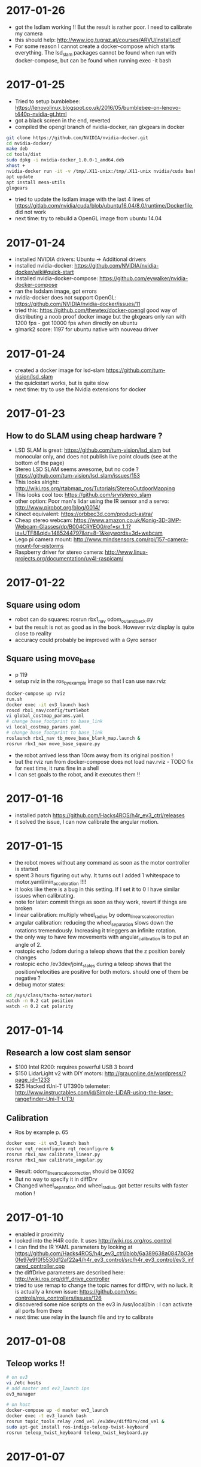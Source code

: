* 2017-01-26
- got the lsdlam working !! But the result is rather poor. I need to calibrate my camera
- this should help: http://www.icg.tugraz.at/courses/ARVU/install.pdf
- For some reason I cannot create a docker-compose which starts everything. 
  The lsd_slam packages cannot be found when run with docker-compose, 
  but can be found when running exec -it bash
* 2017-01-25
- Tried to setup bumblebee: https://lenovolinux.blogspot.co.uk/2016/05/bumblebee-on-lenovo-t440p-nvidia-gt.html
- got a black screen in the end, reverted
- compiled the opengl branch of nvidia-docker, ran glxgears in docker
#+BEGIN_SRC bash
git clone https://github.com/NVIDIA/nvidia-docker.git
cd nvidia-docker/
make deb
cd tools/dist
sudo dpkg -i nvidia-docker_1.0.0-1_amd64.deb 
xhost +
nvidia-docker run -it -v /tmp/.X11-unix:/tmp/.X11-unix nvidia/cuda bash
apt update
apt install mesa-utils
glxgears
#+END_SRC
- tried to update the lsdlam image with the last 4 lines of https://gitlab.com/nvidia/cuda/blob/ubuntu16.04/8.0/runtime/Dockerfile, did not work
- next time: try to rebuild a OpenGL image from ubuntu 14.04
* 2017-01-24
- installed NVIDIA drivers: Ubuntu -> Additional drivers
- installed nvidia-docker: https://github.com/NVIDIA/nvidia-docker/wiki#quick-start
- installed nvidia-docker-compose: https://github.com/eywalker/nvidia-docker-compose
- ran the lsdslam image, got errors
- nvidia-docker does not support OpenGL: https://github.com/NVIDIA/nvidia-docker/issues/11
- tried this: https://github.com/thewtex/docker-opengl  
  good way of distributing a noob proof docker image 
  but the glxgears only ran with 1200 fps - got 10000 fps when directly on ubuntu
- glmark2 score: 1197 for ubuntu native with nouveau driver
* 2017-01-24
- created a docker image for lsd-slam https://github.com/tum-vision/lsd_slam
- the quickstart works, but is quite slow
- next time: try to use the Nvidia extensions for docker
* 2017-01-23
** How to do SLAM using cheap hardware ?
- LSD SLAM is great: https://github.com/tum-vision/lsd_slam but monocular only, 
  and does not publish live point clouds (see at the bottom of the page)
- Stereo LSD SLAM seems awesome, but no code ? https://github.com/tum-vision/lsd_slam/issues/153
- This looks alright: http://wiki.ros.org/rtabmap_ros/Tutorials/StereoOutdoorMapping
- This looks cool too: https://github.com/srv/stereo_slam
- other option: Poor man's lidar using the IR sensor and a servo: http://www.pirobot.org/blog/0014/
- Kinect equivalent: https://orbbec3d.com/product-astra/
- Cheap stereo webcam: https://www.amazon.co.uk/Konig-3D-3MP-Webcam-Glasses/dp/B004CRYEO0/ref=sr_1_1?ie=UTF8&qid=1485244797&sr=8-1&keywords=3d+webcam
- Lego pi camera mount: http://www.mindsensors.com/rpi/157-camera-mount-for-pistorms
- Raspberry driver for stereo camera: http://www.linux-projects.org/documentation/uv4l-raspicam/
* 2017-01-22
** Square using odom
- robot can do squares:  rosrun rbx1_nav odom_out_and_back.py
- but the result is not as good as in the book. However rviz display is quite close to reality
- accuracy could probably be improved with a Gyro sensor
** Square using move_base
- p 119
- setup rviz in the ros_by_example image so that I can use nav.rviz
#+BEGIN_SRC bash
docker-compose up rviz
run.sh
docker exec -it ev3_launch bash
roscd rbx1_nav/config/turtlebot
vi global_costmap_params.yaml
# change base_footprint to base_link
vi local_costmap_params.yaml
# change base_footprint to base_link
roslaunch rbx1_nav tb_move_base_blank_map.launch &
rosrun rbx1_nav move_base_square.py
#+END_SRC
- the robot arrived less than 10cm away from its original position !
- but the rviz run from docker-compose does not load nav.rviz - TODO fix for next time, it runs fine in a shell
- I can set goals to the robot, and it executes them !!

* 2017-01-16
- installed patch https://github.com/Hacks4ROS/h4r_ev3_ctrl/releases
- it solved the issue, I can now calibrate the angular motion.  
* 2017-01-15
- the robot moves without any command as soon as the motor controller is started
- spent 3 hours figuring out why. It turns out I added 1 whitespace to motor.yaml/min_acceleration !!!!
- it looks like there is a bug in this setting. If I set it to 0 I have similar issues when calibrating.
- note for later: commit things as soon as they work, revert if things are broken
- linear calibration: multiply wheel_radius by odom_linear_scale_correction
- angular calibration: reducing the wheel_separation slows down the rotations tremendously. 
  Increasing it trieggers an infinite rotation. 
- the only way to have few movements with angular_calibration is to put an angle of 2.
- rostopic echo /odom during a teleop shows that the z position barely changes
- rostopic echo /ev3dev/joint_states during a teleop shows that the position/velocities are positive for both motors.
  should one of them be negative ?
- debug motor states:
#+BEGIN_SRC bash
cd /sys/class/tacho-motor/motor1
watch -n 0.2 cat position
watch -n 0.2 cat polarity
#+END_SRC
* 2017-01-14
** Research a low cost slam sensor
- $100 Intel R200: requires powerful USB 3 board
- $150 LidarLight v2 with DIY motors: http://grauonline.de/wordpress/?page_id=1233
- $25 Hacked tUni-T UT390b telemeter: http://www.instructables.com/id/Simple-LiDAR-using-the-laser-rangefinder-Uni-T-UT3/
** Calibration
- Ros by example p. 65
#+BEGIN_SRC bash
docker exec -it ev3_launch bash
rosrun rqt_reconfigure rqt_reconfigure &
rosrun rbx1_nav calibrate_linear.py
rosrun rbx1_nav calibrate_angular.py
#+END_SRC
- Result: odom_linear_scale_correction should be 0.1092
- But no way to specify it in diffDrv
- Changed wheel_separation and wheel_radius, got better results with faster motion !

* 2017-01-10
- enabled ir proximity
- looked into the H4R code. It uses http://wiki.ros.org/ros_control
- I can find the IR YAML parameters by looking at https://github.com/Hacks4ROS/h4r_ev3_ctrl/blob/6a389638a0847b03e0fe97e9f0f5530d12af22a4/h4r_ev3_control/src/h4r_ev3_control/ev3_infrared_controller.cpp
- the diffDrive parameters are described here: http://wiki.ros.org/diff_drive_controller
- tried to use remap to change the topic names for diffDrv, with no luck. It is actually a known issue: https://github.com/ros-controls/ros_controllers/issues/126
- discovered some nice scripts on the ev3 in /usr/local/bin : I can activate all ports from there
- next time: use relay in the launch file and try to calibrate
* 2017-01-08
** Teleop works !!
#+BEGIN_SRC bash
# on ev3
vi /etc hosts
# add master and ev3_launch ips
ev3_manager

# on host
docker-compose up -d master ev3_launch
docker exec -t ev3_launch bash
rosrun topic_tools relay /cmd_vel /ev3dev/diffDrv/cmd_vel &
sudo apt-get install ros-indigo-teleop-twist-keyboard
rosrun teleop_twist_keyboard teleop_twist_keyboard.py
#+END_SRC
* 2017-01-07
- It appears that linux network bridging does not work with Wifi cards. 
  There is a solution with ebtables https://wiki.debian.org/BridgeNetworkConnections#Bridging_with_a_wireless_NIC but it is quite involved.
- the easiest will be to plug the laptop with an ethernet cable - or use the iMac remotely and launch docker containers from there.
- set up my old friend the Linksys WRT54 as an Access point, plugged on the powerline - Wifi in the living room now works like a charm
  
* 2017-01-05
** got the USB Wifi dongle
It was quite fiddly to make it work:
- the connection to the iMac shared connection seemed to work, but impossible to find the allocated IP
- then I switched to the Virgin Media router, but it was appearing as still having 192.168.10.123 instead of 192.168.0.x
- forced a pre-allocation in DHCP settings, now it appears with both addresses but at least I can ssh to it via Wifi
- now I can ssh to ev3dev.local (zero conf works !), but the docker container cannot see the rest of the wifi network !? 
  it was working yesterday with the USB ethernet
* 2017-01-04
** Another approach: H4R EV3 - linux on the EV3 brick
- installed H4R EV3, managed to SSH to the EV3 brick
- the EV3 brick does not work with an apple keyboard, you need a pc keyboard
- ordered a wifi dongle. Cannot use the Wifi AND the USB ethernet at the same time - something to do with the default interface
- improved the ros-indigo-zt/docker-compose.yml to create a rosnet network with macvlan
- the ev3dev can ping the docker container
- ran ev3_manager and ir.launch on the ev3, but got an error :
roslaunch ./ev3_ir.launch ev3_hostname:=192.168.10.123
[WARN] [WallTime: 1455389457.181423] Controller Spawner couldn't find the expected controller_manager ROS interface.
- ran ir.launch on the docker container, got the same error after having installed controller_manager
- added master in /etc/hosts on ev3dev, and added ev3dev in /etc/hosts on master
- Now I get the ir topics !!!
- Next time: change the rosnet in docker-compose to add ev3dev

* 2017-01-02
- tried to investigate why rostopic echo does not do anything
- added log information, stuff is published but does not appear in the master node
- I am tempted to give up with the android solution and use this instead: http://hacks4ros.github.io/h4r_ev3_ctrl/
* 2016-12-20
** Network connectivity check
Network connectivity is OK between Android and the docker machine. 
Tried with "nc -l -p 1234" on the Docker machine and with "curl http://masterleakimav.hopto.org:1234" on Android.
For some reason "echo hello|nc masterleakimav.hopto.org 1234" says "bad address".
On stackoverflow, people say that you need busybox for this to work with DNS.
* 2016-12-19
- tried to run the ros-teleop docker container, did not work
- rostopic echo /voltage does not work
- set up 3 noip addresses: one for ev3, one for master, one for node1. Associated them with the ZeroTier IP addresses
- set dns = 8.8.8.8 and dns_search = hopto.org in docker-compose.yml
- all nodes can now ping each other using a hostname
- but rostopic echo /voltage still does not work
- next step: use android debug to see what is going on. Would be nice to have some logs/self check in the app itself ?
* 2016-12-13
- resolved runtime issue with apache commons codec: use transitive=true for httpclient
- the App runs and can connect to the master node !!
* 2016-12-12
- trying to recompile the project
- jar hell: added transitive = false and resolved warnings one by one, by adding missing dependencies and by adding directives to proguard.
* 2016-12-09
- moved everything to one project, tried to make the project compile
* 2016-12-06
- used adb to see the logs when the app crashes. There is a missing class from dnsjava: java.lang.NoClassDefFoundError: Failed resolution of: Lorg/xbill/DNS/Address;
- started to migrate to gradle. Installed gradle in /opt. The default version with apt-get is very old
- gradle is very picky w.r.t. SDK version. It complained that I did not accept the license for version X when I specified X.0 in the build.gradle and I installed X.1
- fiddling with gradle multi-modules, can't make it compile. Next step: merge everything in one module and avoid the pain !
* 2016-12-04
- tried to echo /cmd_vel using ros_teleop. It does NOT work if I run the teleop docker container without --name... 
  ROS is very picky about hostnames, and docker run generates a new hostname every time.
- improved ros-teleop/run.sh: 3 containers with a rostopic echo. rostopic echo must be run AFTER the topic is created
  Unfortunately it seems I cannot use the arrow keys in a windows terminal with docker attach. But it works with docker run.
  It could be related to https://github.com/docker/docker/issues/13817
- setting the DNS on the Android wifi is a pain, I need to find a better solution.
  The App could have another setting for the DNS, or use zeroconf. Does zeroconf work with zerotier and docker ?
  Another option would be to use a public dns: dyndns or noip. Or maybe just set the master using a zerotier IP address ?
- tried to teleop with android connecting to the docker master, but the android app crashes. It even rebooted the OS.
  next step: make the teleop work, debug the android app

* 2016-11-27
- ev3-android: fixed connection to non-local master !
- wifi connection is patchy, random disconnections are annoying !
- if android is OFFLINE in adb, disable/enable debug over tcp/ip
- tried the calibration again p43, but no luck.
- less ~/catkin-ws/src/rbx1/rbx1_nav/nodes/calibrate_linear.py : no clue why nothing happens
* 2016-11-23
- compiled the project in IntelliJ, fixed 2 issues with deprecated methods
- cannot use Android USB over NoMachine ?
- emabled ADB over TCP/IP:
#+BEGIN_SRC bash
adb tcpip 5555
# On Android, Developer options -> enable ADB over network
adb connect ev3:5555
#+END_SRC
- /opt/android-sdk/tools has disappeared, maybe I unchecked the wrong box (platform tools)
- un-tared the android sdk and checked platform tools, now I have a new version of adb in /opt/android-sdk/platform-tools
- managed to deploy the application and got the ROS topics !! 
- next step: try the TF fix, commit the android code to github, use gradle to get rid of lib/*.jar
* 2016-11-22
- setup IntelliJ and Android SDK
- checked out Lego Ros: https://sourceforge.net/p/ev3javabrick/wiki/EV3%20communication%20library/
- there is a tf and odom publication, but it seems like they have the wrong frameId
- struggled to compile the project, it requires Android 23 and JDK 1.7
- got an error "Error:android-apt-compiler: Cannot run program "/opt/android-sdk/build-tools/23.0.3/aapt": error=2, No such file or directory". 
  It may be because my ubuntu does not support 32 bits binaries: http://stackoverflow.com/questions/19523502/how-to-make-androids-aapt-and-adb-work-on-64-bit-ubuntu-without-ia32-libs-work 
* 2016-11-20
- tried to connect from Android to master in docker, does not work. No logs, nothing using tcpdump on the docker container. I should inspect android's logs to debug this.
- lesson learned: tcpdump -i zt0 only shows stuff if you are on the same machine, ZeroTier might not broadcast packets to the whole network.
- blocked the DNS access from the docker container after having set the IP filtering on EC2 security group. Solved it by adding DNS rules
- ran rviz in docker, this will be useful for GPU acceleration: http://wiki.ros.org/docker/Tutorials/Hardware%20Acceleration
- ran teleop, I can remote control the robot !!! If rostopic list does not show the EV3 topic, unplug/replug the USB cable.
- the ping between any machine and ev3 is quite long and inconsistent, it might be due to the wifi or android being too loaded ?
- setup ros-by-example docker image, reproduced Arbotix simulation with RViz Chapter 6. I had to change the fixed frame to /odom in rviz and add an odometry visualisation
- setup rqt_reconfigure, tried to calibrate (7.4). But it looks like I am missing a tf base_link.
- rosrun tf view_frames && evince frames.pdf => nothing
    
* 2016-11-19
Cannot start the remote desktop. 
#+BEGIN_SRC bash
sudo less /usr/NX/var/log/nxserver.log
rm -rf ~/.config
sudo systemctl restart lightdm 
# Disable X11
sudo systemctl isolate multi-user.target
sudo systemctl enable multi-user.target
sudo systemctl set-default multi-user.target
sudo vi /usr/NX/etc/server.cfg
# CreateDisplay 1 
# DisplayOwner "ubuntu"
#+END_SRC
- added master in /etc/hosts
- set ROS_MASTER_URI=http://ev3:11311 solved the communication issue !!
- I can now do rostopic echo /voltage, but the image is still grey 
- Learned more about docker-compose: run can override the build's run command, used entrypoint
- solved two bugs with the image_view, but still no image: 
  - https://github.com/jsk-ros-pkg/jsk_travis/issues/187 sudo ln /dev/null /dev/raw1394
  - sudo apt-get install libcanberra-gtk*

* 2016-11-18
** ZeroTier in docker

#+BEGIN_SRC bash
docker run  -it --rm --cap-add=NET_ADMIN --cap-add=SYS_ADMIN --device=/dev/net/tun -v /tmp/.X11-unix:/tmp/.X11-unix -e ROS_MASTER_URI=http://ev3:11311 ros-image-pipeline bash
curl https://install.zerotier.com/ | bash
sudo zerotier-cli join ...
#+END_SRC
#+BEGIN_SRC bash
vim Dockerfile
# see committed file
docker build -t ros-image-pipeline  .
docker run  --dns 52.51.247.240 -it --rm -v ~/zerotier-one:/var/lib/zerotier-one --cap-add=NET_ADMIN --cap-add=SYS_ADMIN --device=/dev/net/tun -v /tmp/.X11-unix:/tmp/.X11-unix -e ROS_MASTER_URI=http://ev3:11311 ros-image-pipeline 
# identity is preserved using the volume; use a different volume for a different identity
#+END_SRC
* 2016-11-17
** Gateway
Let's try to route all my traffic through the AWS host: https://www.zerotier.com/community/topic/69/default-route-override-a-k-a-full-tunnel-in-1-1-6
If this works, I can watch irish TV !
#+BEGIN_SRC bash
sudo vi /etc/sysctl.conf
/ip_forward
0x:w

sudo iptables -t nat -A POSTROUTING -o eth0 -s 10.242.0.0/16 -j SNAT --to-source 52.51.247.240
sudo iptables -A FORWARD -i eth0 -s 0.0.0.0/0 -d 10.242.0.0/16 -j ACCEPT
sudo iptables -A FORWARD -i zt+ -s 10.242.0.0/16 -d 0.0.0.0/0 -j ACCEPT 
# On ubuntu at home
ping 62.253.72.153 -I zt0 # network unreachable :-(
# On AWS
sudo tcpdump -i zt0 # shows that the packets from home are coming, but the AWS host does not route them

#+END_SRC
Well it does not work, and even if it did, the MacVLan thing would not let me route the docker container's traffic through the host.
It is mentionned here: https://docs.docker.com/engine/userguide/networking/get-started-macvlan/
An alternative would be to install ZeroTier inside the docker container => let's try that tomorrow

* 2016-11-16
** MacVLan
- on ZeroTier, check 'bridge' checkbox on the AWS ubuntu host
#+BEGIN_SRC bash
docker network create -d macvlan --subnet=10.242.0.0/16  -o parent=zt0 rosnet
docker run --dns 52.51.247.240 --net rosnet -it --rm -v /tmp/.X11-unix:/tmp/.X11-unix -e ROS_MASTER_URI=http://ev3:11311 ros-image-pipeline
ping www.google.fr # does not work :-(
ping ev3 # does not work
ping 10.242.58.128  # ip of the android phone, works !!
ping 10.242.119.232 # ip of ubuntu laptop at home, works !!
#+END_SRC
- all I need to do now is to specify the right gateway, but how can I get a gateway on the ZeroTier network ? Maybe with iptables ?
* 2016-11-15
** setup dnsmasq
#+BEGIN_SRC bash 
sudo apt install dnsmasq
vim /etc/dnsmasq.conf
interfaces=eth0 
:wq

vim /etc/hosts 
Ga
10.242.58.128 ev3
52.51.247.240 aws
:wq

sudo systemctl enable dnsmasq
ping aws
ping ev3 
nslookup ev3 aws

# On Android: change wifi settings to setup DNS
ping ev3 
ping aws
#+END_SRC  
** checked network connectivity http://wiki.ros.org/ROS/NetworkSetup
#+BEGIN_SRC bash
# Ubuntu
nc -l -p 1234
# Android on SSHDroid
echo hello from ev3|nc aws 1234
nc -l -p 1234
# Ubuntu
echo hello from aws |nc ev3 1234
#+END_SRC

** tried the image_view again:
#+BEGIN_SRC bash
docker run --dns 52.51.247.240 -it --rm -v /tmp/.X11-unix:/tmp/.X11-unix -e ROS_MASTER_URI=http://ev3:11311 ros-image-pipeline
rostopic list
rosrun image_view image_view image:=/camera/compressed
# No image :-(
rostopic echo /camera/compressed
# Unable to register with master node [http://ev3:11311]: master may not be running yet. Will keep trying.
#+END_SRC
The problem is that the android box cannot connect back to the docker container, the port is not open, and we need some routing !
There might be a solution with MacVLAN: http://blog.oddbit.com/2014/08/11/four-ways-to-connect-a-docker/

* 2016-11-14
  - got some trouble with Ubuntu running from NoMachine: it is hanging
  - it could have been caused by the disk being full at some point yesterday, or by ros writing to X, or by the hostname renaming ?
  - recreated a new machine from snapshot with 20Gb
  - re-installed ZeroTier
  - ran the docker firefox image, OK !
  - Ran ros-image-pipeline/docker-compose up => displays an X Window, but no image :-(
  - this works:
  #+BEGIN_SRC bash
  docker build -t ros-image-pipeline .
  docker run -it --rm -e ROS_MASTER_URI=http://10.242.58.128:11311 ros-image-pipeline 
  rostopic list
  #+END_SRC
  - next step: investigate network issues: http://wiki.ros.org/ROS/NetworkSetup
* 2016-11-13
** Followed ROS tuto on docker: https://hub.docker.com/_/ros/
** ping android to/from ubuntu on aws
- install ZeroTier
  curl -s https://install.zerotier.com/ | bash
- create ZeroTier account, create new network
- check IPV4 auto-assign
sudo zerotier-cli join 565799d8f6f7f87f 
- install ZeroTier on Android, join network
- On the Website https://my.zerotier.com/network/565799d8f6f7f87f, check 'auth' on each member, and give them a good name
- let's ping
  ping 10.242.58.128 # from ubuntu
  ping 10.242.116.228 # from android
** ROS pub/sub from android to ubuntu
*** Android:
- Run local master node
- use auto IP address
 
*** Ubuntu:
docker run -it --rm  --name master ros:indigo-perception bash
export ROS_MASTER_URI=http://10.242.58.128:11311
rostopic list
# /camera/compressed !!!
#docker run --expose 11311 -it --rm     --net foo     --name master     ros:ros-tutorials     roscore
rosrun image_view image_view image:=/camera/compressed
# Doesn't work !! Docker must use X11
** Image view from a docker image
http://toddsampson.com/post/131965350342/ros-visualization-packages-in-docker
mkdir -p ~/ros/image-view
vim Dockerfile
docker build --tag ros:indigo-image-pipeline .
vim docker-compose.yml
# Paste website's compose and change ROS_MASTER_URI

*** TODO does not work !! Try another docker image that runs firefox: http://fabiorehm.com/blog/2014/09/11/running-gui-apps-with-docker/

